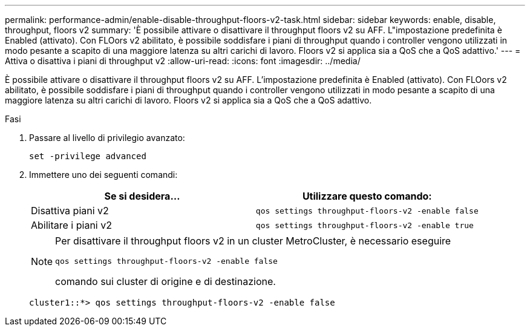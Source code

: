 ---
permalink: performance-admin/enable-disable-throughput-floors-v2-task.html 
sidebar: sidebar 
keywords: enable, disable, throughput, floors v2 
summary: 'È possibile attivare o disattivare il throughput floors v2 su AFF. L"impostazione predefinita è Enabled (attivato). Con FLOors v2 abilitato, è possibile soddisfare i piani di throughput quando i controller vengono utilizzati in modo pesante a scapito di una maggiore latenza su altri carichi di lavoro. Floors v2 si applica sia a QoS che a QoS adattivo.' 
---
= Attiva o disattiva i piani di throughput v2
:allow-uri-read: 
:icons: font
:imagesdir: ../media/


[role="lead"]
È possibile attivare o disattivare il throughput floors v2 su AFF. L'impostazione predefinita è Enabled (attivato). Con FLOors v2 abilitato, è possibile soddisfare i piani di throughput quando i controller vengono utilizzati in modo pesante a scapito di una maggiore latenza su altri carichi di lavoro. Floors v2 si applica sia a QoS che a QoS adattivo.

.Fasi
. Passare al livello di privilegio avanzato:
+
`set -privilege advanced`

. Immettere uno dei seguenti comandi:
+
|===
| Se si desidera... | Utilizzare questo comando: 


 a| 
Disattiva piani v2
 a| 
`qos settings throughput-floors-v2 -enable false`



 a| 
Abilitare i piani v2
 a| 
`qos settings throughput-floors-v2 -enable true`

|===
+
[NOTE]
====
Per disattivare il throughput floors v2 in un cluster MetroCluster, è necessario eseguire

`qos settings throughput-floors-v2 -enable false`

comando sui cluster di origine e di destinazione.

====
+
[listing]
----
cluster1::*> qos settings throughput-floors-v2 -enable false
----


